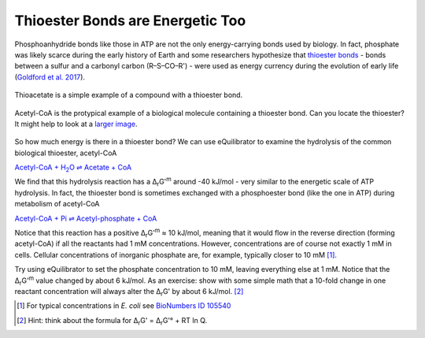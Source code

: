 ---------------------------------
Thioester Bonds are Energetic Too
---------------------------------

Phosphoanhydride bonds like those in ATP are not the only energy-carrying bonds used by biology. In fact, phosphate was likely scarce during the early history of Earth and some researchers hypothesize that `thioester bonds <https://en.wikipedia.org/wiki/Thioester>`__ - bonds between a sulfur and a carbonyl carbon (R–S–CO–R') - were used as energy currency during the evolution of early life (`Goldford et al. 2017 <refs.html>`_).

.. figure:: _static/_images/thioacetate.png
   :alt: Thioacetate
   :align: center

   Thioacetate is a simple example of a compound with a thioester bond.

.. figure:: _static/_images/accoa.png
   :alt: Acetyl-CoA
   :align: center

   Acetyl-CoA is the protypical example of a biological molecule containing a thioester bond. Can you locate the thioester? It might help to look at a `larger image <https://en.wikipedia.org/wiki/Acetyl-CoA>`__. 

So how much energy is there in a thioester bond? We can use eQuilibrator to examine the hydrolysis of the common biological thioester, acetyl-CoA

|thio_hydrolysis|_

.. |thio_hydrolysis| replace:: Acetyl-CoA + H\ :sub:`2`\ O ⇌ Acetate + CoA
.. _thio_hydrolysis: http://equilibrator.weizmann.ac.il/reaction?reactantsId=C00024&reactantsCoeff=-1&reactantsName=Acetyl-CoA&reactantsPhase=aqueous&reactantsConcentration=0.001&reactantsId=C00033&reactantsCoeff=1&reactantsName=Acetate&reactantsPhase=aqueous&reactantsConcentration=0.001&reactantsId=C00010&reactantsCoeff=1&reactantsName=CoA&reactantsPhase=aqueous&reactantsConcentration=0.001&reactantsId=C00001&reactantsCoeff=-1&reactantsName=H2O&reactantsPhase=liquid&reactantsConcentration=1&ph=7.000000&pmg=14.000000&ionic_strength=0.100000&e_reduction_potential=0.000000&max_priority=0&mode=BA&query=acetyl-CoA%20%3D%20acetate%20%2B%20CoA%20%2B%20h2o

We find that this hydrolysis reaction has a Δ\ :sub:`r`\ G'\ :sup:`m` around -40 kJ/mol - very similar to the energetic scale of ATP hydrolysis. In fact, the thioester bond is sometimes exchanged with a phosphoester bond (like the one in ATP) during metabolism of acetyl-CoA

`Acetyl-CoA + Pi ⇌ Acetyl-phosphate + CoA <http://equilibrator.weizmann.ac.il/reaction?query=acetyl-CoA+%2B+pi+%3D%3E+acetyl-phosphate+%2B+CoA&ph=7.0&ionic_strength=0.1&reactantsCoeff=-1&reactantsId=C00024&reactantsName=Acetyl-CoA&reactantsConcentration=1&reactantsConcentrationPrefactor=0.001&reactantsPhase=aqueous&reactantsCoeff=-1&reactantsId=C00009&reactantsName=Pi&reactantsConcentration=10&reactantsConcentrationPrefactor=0.001&reactantsPhase=aqueous&reactantsCoeff=1&reactantsId=C00227&reactantsName=Acetyl+phosphate&reactantsConcentration=1&reactantsConcentrationPrefactor=0.001&reactantsPhase=aqueous&reactantsCoeff=1&reactantsId=C00010&reactantsName=CoA&reactantsConcentration=1&reactantsConcentrationPrefactor=0.001&reactantsPhase=aqueous&max_priority=0&submit=Update>`__

Notice that this reaction has a positive Δ\ :sub:`r`\ G'\ :sup:`m` ≈ 10 kJ/mol, meaning that it would flow in the reverse direction (forming acetyl-CoA) if all the reactants had 1 mM concentrations. However, concentrations are of course not exactly 1 mM in cells. Cellular concentrations of inorganic phosphate are, for example, typically closer to 10 mM [#thio1]_.

Try using eQuilibrator to set the phosphate concentration to 10 mM, leaving everything else at 1 mM. Notice that the Δ\ :sub:`r`\ G'\ :sup:`m` value changed by about 6 kJ/mol. As an exercise: show with some simple math that a 10-fold change in one reactant concentration will always alter the Δ\ :sub:`r`\ G' by about 6 kJ/mol. [#thio2]_

.. [#thio1] For typical concentrations in *E. coli* see `BioNumbers ID 105540 <http://bionumbers.hms.harvard.edu/bionumber.aspx?&id=105540&ver=3&trm=inorganic%20phosphate%20concentration>`__
.. [#thio2] Hint: think about the formula for Δ\ :sub:`r`\ G' = Δ\ :sub:`r`\ G'° + RT ln Q.
